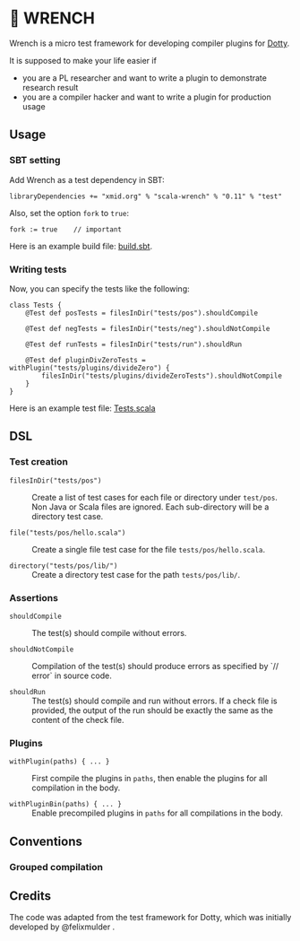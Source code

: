 * 🔧 WRENCH

Wrench is a micro test framework for developing compiler plugins for
[[https://github.com/lampepfl/dotty/][Dotty]].

It is supposed to make your life easier if

- you are a PL researcher and want to write a plugin to demonstrate
  research result
- you are a compiler hacker and want to write a plugin for production
  usage

** Usage

*** SBT setting

Add Wrench as a test dependency in SBT:

#+BEGIN_EXAMPLE
        libraryDependencies += "xmid.org" % "scala-wrench" % "0.11" % "test"
#+END_EXAMPLE

Also, set the option =fork= to =true=:

#+BEGIN_EXAMPLE
        fork := true    // important
#+END_EXAMPLE

Here is an example build file: [[./build.sbt][build.sbt]].

*** Writing tests

Now, you can specify the tests like the following:

#+BEGIN_EXAMPLE
        class Tests {
            @Test def posTests = filesInDir("tests/pos").shouldCompile

            @Test def negTests = filesInDir("tests/neg").shouldNotCompile

            @Test def runTests = filesInDir("tests/run").shouldRun

            @Test def pluginDivZeroTests = withPlugin("tests/plugins/divideZero") {
                filesInDir("tests/plugins/divideZeroTests").shouldNotCompile
            }
        }
#+END_EXAMPLE

Here is an example test file:
[[./wrench/src/test/scala/Tests.scala][Tests.scala]]

** DSL

*** Test creation

- =filesInDir("tests/pos")= ::
  Create a list of test cases for each file or directory under =test/pos=.
  Non Java or Scala files are ignored. Each sub-directory will be a directory
  test case.

- =file("tests/pos/hello.scala")= ::
  Create a single file test case for the file =tests/pos/hello.scala=.

- =directory("tests/pos/lib/")= ::
  Create a directory test case for the path =tests/pos/lib/=.

*** Assertions

- =shouldCompile= ::
  The test(s) should compile without errors.

- =shouldNotCompile= ::
  Compilation of the test(s) should produce errors as specified by `// error` in source code.

- =shouldRun= ::
  The test(s) should compile and run without errors.
  If a check file is provided, the output of the run should be exactly
  the same as the content of the check file.

*** Plugins

- =withPlugin(paths) { ... }= ::
  First compile the plugins in =paths=,
  then enable the plugins for all compilation in the body.

- =withPluginBin(paths) { ... }= ::
  Enable precompiled plugins in =paths=
  for all compilations in the body.

** Conventions

*** Grouped compilation



** Credits

The code was adapted from the test framework for Dotty, which was
initially developed by @felixmulder .
